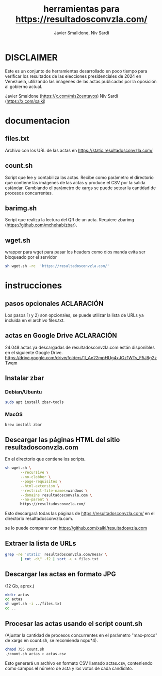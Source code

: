 #+TITLE: herramientas para https://resultadosconvzla.com/
#+AUTHOR: Javier Smalldone, Niv Sardi

* DISCLAIMER
Este es un conjunto de herramientas desarrollado en poco tiempo para verificar los resultados de las elecciones presidenciales de 2024 en Venezuela, utilizando las imágenes de las actas publicadas por la oposición al gobierno actual.

Javier Smaldone (https://x.com/mis2centavos)
Niv Sardi (https://x.com/xaiki)

* documentacion
** files.txt
  
Archivo con los URL de las actas en https://static.resultadosconvzla.com/

** count.sh

Script que lee y contabiliza las actas.
Recibe como parámetro el directorio que contiene las imágenes de las actas
y produce el CSV por la salida estándar.
Cambiando el parámetro de xargs se puede setear la cantidad de procesos
concurrentes.

** barimg.sh 

Script que realiza la lectura del QR de un acta.
Requiere zbarimg (https://github.com/mchehab/zbar). 

** wget.sh

wrapper para wget para pasar los headers como dios manda
evita ser bloqueado por el servidor
#+begin_src sh
sh wget.sh -rc  'https://resultadosconvzla.com/'   
#+end_src

* instrucciones
** pasos opcionales :ACLARACIÓN:
Los pasos 1) y 2) son opcionales, se puede utilizar la lista de URLs ya incluida en el archivo files.txt. 
** actas en Google Drive :ACLARACIÓN:
24.048 actas ya descargadas de resultadosconvzla.com están disponibles en el siguiente Google Drive.
https://drive.google.com/drive/folders/1I_Ae22mpHUg4xJGz1WTv_F5J8g2zTwqm


** Instalar zbar
*** Debian/Ubuntu
#+begin_src sh
sudo apt install zbar-tools
#+end_src
*** MacOS
#+begin_src sh
brew install zbar
#+end_src
** Descargar las páginas HTML del sitio resultadosconvzla.com

En el directorio que contiene los scripts.

#+begin_src sh
sh wget.sh \
       --recursive \
       --no-clobber \
       --page-requisites \
       --html-extension \
       --restrict-file-names=windows \
       --domains resultadosconvzla.com \
       --no-parent \
       https://resultadosconvzla.com/
#+end_src

Esto descargará todas las páginas de https://resultadosconvzla.com/ en el directorio resultadosconvzla.com.

se lo puede comparar con https://github.com/xaiki/resultadosvzla.com

** Extraer la lista de URLs

#+begin_src sh
grep -re 'static' resultadosconvzla.com/mesa/ \
       | cut -d\" -f2 | sort -u > files.txt
#+end_src

** Descargar las actas en formato JPG
 (12 Gb, aprox.)

 #+begin_src sh
 mkdir actas
 cd actas
 sh wget.sh -i ../files.txt
 cd ..
 #+end_src

** Procesar las actas usando el script count.sh

(Ajustar la cantidad de procesos concurrentes en el parámetro "max-procs" de xargs en count.sh, se recomienda ncpu*4).

#+begin_src sh
chmod 755 count.sh
./count.sh actas > actas.csv
#+end_src

Esto generará un archivo en formato CSV llamado actas.csv, conteniendo como campos el número de acta y los votos de cada candidato.
